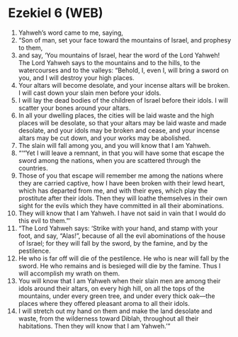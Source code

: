 * Ezekiel 6 (WEB)
:PROPERTIES:
:ID: WEB/26-EZE06
:END:

1. Yahweh’s word came to me, saying,
2. “Son of man, set your face toward the mountains of Israel, and prophesy to them,
3. and say, ‘You mountains of Israel, hear the word of the Lord Yahweh! The Lord Yahweh says to the mountains and to the hills, to the watercourses and to the valleys: “Behold, I, even I, will bring a sword on you, and I will destroy your high places.
4. Your altars will become desolate, and your incense altars will be broken. I will cast down your slain men before your idols.
5. I will lay the dead bodies of the children of Israel before their idols. I will scatter your bones around your altars.
6. In all your dwelling places, the cities will be laid waste and the high places will be desolate, so that your altars may be laid waste and made desolate, and your idols may be broken and cease, and your incense altars may be cut down, and your works may be abolished.
7. The slain will fall among you, and you will know that I am Yahweh.
8. “‘“Yet I will leave a remnant, in that you will have some that escape the sword among the nations, when you are scattered through the countries.
9. Those of you that escape will remember me among the nations where they are carried captive, how I have been broken with their lewd heart, which has departed from me, and with their eyes, which play the prostitute after their idols. Then they will loathe themselves in their own sight for the evils which they have committed in all their abominations.
10. They will know that I am Yahweh. I have not said in vain that I would do this evil to them.”’
11. “The Lord Yahweh says: ‘Strike with your hand, and stamp with your foot, and say, “Alas!”, because of all the evil abominations of the house of Israel; for they will fall by the sword, by the famine, and by the pestilence.
12. He who is far off will die of the pestilence. He who is near will fall by the sword. He who remains and is besieged will die by the famine. Thus I will accomplish my wrath on them.
13. You will know that I am Yahweh when their slain men are among their idols around their altars, on every high hill, on all the tops of the mountains, under every green tree, and under every thick oak—the places where they offered pleasant aroma to all their idols.
14. I will stretch out my hand on them and make the land desolate and waste, from the wilderness toward Diblah, throughout all their habitations. Then they will know that I am Yahweh.’”
